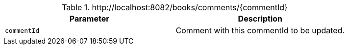 .+http://localhost:8082/books/comments/{commentId}+
|===
|Parameter|Description

|`+commentId+`
|Comment with this commentId to be updated.

|===